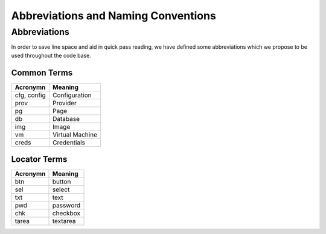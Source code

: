 Abbreviations and Naming Conventions
====================================

Abbreviations
-------------

In order to save line space and aid in quick pass reading, we have defined some abbreviations
which we propose to be used throughout the code base.

Common Terms
^^^^^^^^^^^^

===========    ================================
Acronymn       Meaning
===========    ================================
cfg, config    Configuration
prov           Provider
pg             Page
db             Database
img            Image
vm             Virtual Machine
creds          Credentials
===========    ================================

Locator Terms
^^^^^^^^^^^^^

===========    ================================
Acronymn       Meaning
===========    ================================
btn            button
sel            select
txt            text
pwd            password
chk            checkbox
tarea          textarea
===========    ================================

